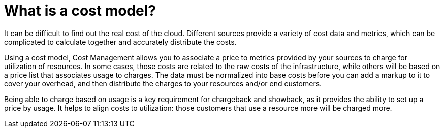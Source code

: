 // Module included in the following assemblies:
//
// assembly_using_cost_models.adoc

// Base the file name and the ID on the module title. For example:
// * file name: con_what_is_a_cost_model.adoc
// * ID: [id="con_what_is_a_cost_model_{context}"]
// * Title: = What is a cost model?

// The ID is used as an anchor for linking to the module. Avoid changing it after the module has been published to ensure existing links are not broken.
[id="concept-explanation_{context}"]
// The `context` attribute enables module reuse. Every module's ID includes {context}, which ensures that the module has a unique ID even if it is reused multiple times in a guide.
= What is a cost model?
//In the title of concept modules, include nouns or noun phrases that are used in the body text. This helps readers and search engines find the information quickly.
//Do not start the title of concept modules with a verb. See also _Wording of headings_ in _The IBM Style Guide_.

It can be difficult to find out the real cost of the cloud. Different sources provide a variety of cost
data and metrics, which can be complicated to calculate together and accurately distribute the costs.

Using a cost model, Cost Management allows you to associate a price to metrics provided by your
sources to charge for utilization of resources. In some cases, those costs are related to the raw costs
of the infrastructure, while others will be based on a price list that associates usage to charges. The
data must be normalized into base costs before you can add a markup to it to cover your overhead,
and then distribute the charges to your resources and/or end customers.

Being able to charge based on usage is a key requirement for chargeback and showback, as it
provides the ability to set up a price by usage. It helps to align costs to utilization: those customers
that use a resource more will be charged more.

////
The contents of a concept module give the user descriptions and explanations needed to understand and use a product.

* Look at nouns and noun phrases in related procedure modules and assemblies to find the concepts to explain to users.
* Explain only things that are visible to users. Even if a concept is interesting, it probably does not require explanation if it is not visible to users.
* Do not include any instructions to perform an action, such as executing a command. Action items belong in procedure modules.

.Additional resources

* A bulleted list of links to other material closely related to the contents of the concept module.
* Currently, modules cannot include xrefs, so you cannot include links to other content in your collection. If you need to link to another assembly, add the xref to the assembly that includes this module.
* For more details on writing concept modules, see the link:https://github.com/redhat-documentation/modular-docs#modular-documentation-reference-guide[Modular Documentation Reference Guide].
* Use a consistent system for file names, IDs, and titles. For tips, see _Anchor Names and File Names_ in link:https://github.com/redhat-documentation/modular-docs#modular-documentation-reference-guide[Modular Documentation Reference Guide].

////
